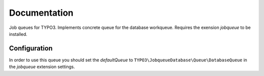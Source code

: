 ﻿.. ==================================================
.. FOR YOUR INFORMATION
.. --------------------------------------------------
.. -*- coding: utf-8 -*- with BOM.


.. _start:

=============
Documentation
=============

Job queues for TYPO3. Implements concrete queue for the database workqueue. Requires the exension *jobqueue* to be installed.


Configuration
-------------

In order to use this queue you should set the *defaultQueue* to ``TYPO3\JobqueueDatabase\Queue\DatabaseQueue`` in the *jobqueue* extension settings.